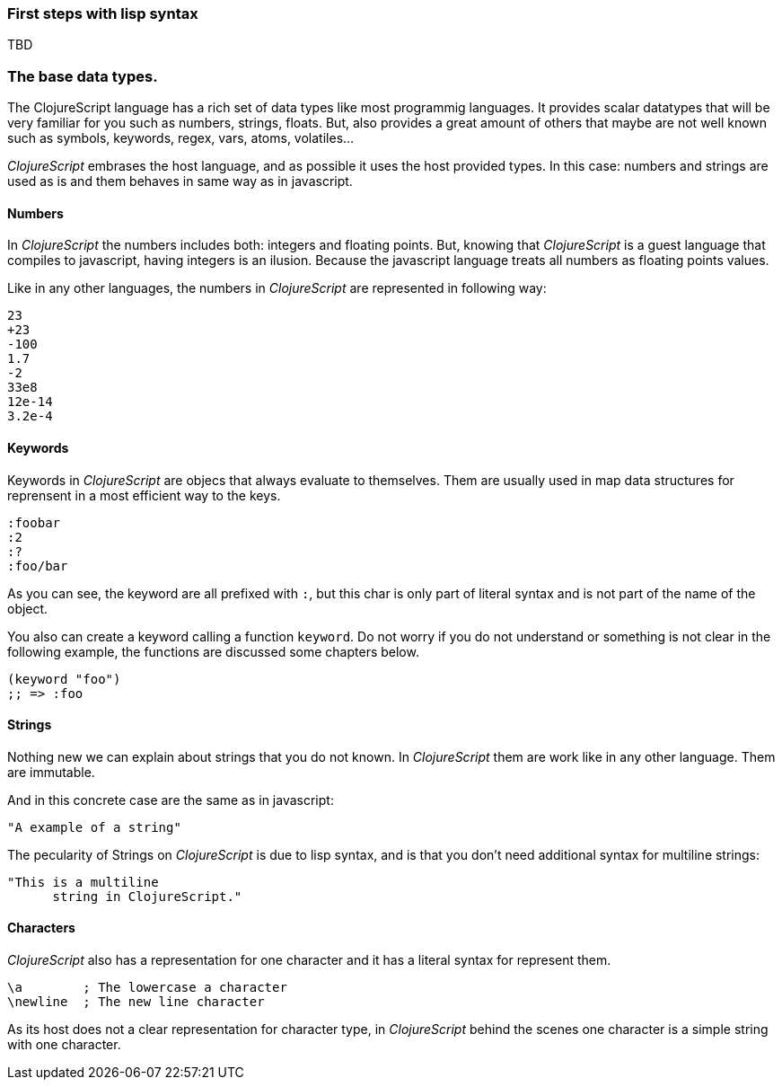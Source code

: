 === First steps with lisp syntax

TBD


=== The base data types.

The ClojureScript language has a rich set of data types like most programmig languages. It provides
scalar datatypes that will be very familiar for you such as numbers, strings, floats. But, also
provides a great amount of others that maybe are not well known such as symbols, keywords, regex,
vars, atoms, volatiles...

_ClojureScript_ embrases the host language, and as possible it uses the host provided types. In this
case: numbers and strings are used as is and them behaves in same way as in javascript.


==== Numbers

In _ClojureScript_ the numbers includes both: integers and floating points. But, knowing that
_ClojureScript_ is a guest language that compiles to javascript, having integers is an ilusion.
Because the javascript language treats all numbers as floating points values.

Like in any other languages, the numbers in _ClojureScript_ are represented in following way:

[source, clojure]
----
23
+23
-100
1.7
-2
33e8
12e-14
3.2e-4
----


==== Keywords

Keywords in _ClojureScript_ are objecs that always evaluate to themselves. Them are usually
used in map data structures for reprensent in a most efficient way to the keys.

[source, clojure]
----
:foobar
:2
:?
:foo/bar
----

As you can see, the keyword are all prefixed with `:`, but this char is only part
of literal syntax and is not part of the name of the object.

You also can create a keyword calling a function `keyword`. Do not worry if you do not understand
or something is not clear in the following example, the functions are discussed some chapters
below.

[source, clojure]
----
(keyword "foo")
;; => :foo
----

==== Strings

Nothing new we can explain about strings that you do not known. In _ClojureScript_ them
are work like in any other language. Them are immutable.

And in this concrete case are the same as in javascript:

[source, clojure]
----
"A example of a string"
----

The pecularity of Strings on _ClojureScript_ is due to lisp syntax, and is that you don't need
additional syntax for multiline strings:

[source, clojure]
----
"This is a multiline
      string in ClojureScript."
----

==== Characters

_ClojureScript_ also has a representation for one character and it has a literal syntax for represent
them.

[source, clojure]
----
\a        ; The lowercase a character
\newline  ; The new line character
----

As its host does not a clear representation for character type, in _ClojureScript_ behind the scenes
one character is a simple string with one character.
